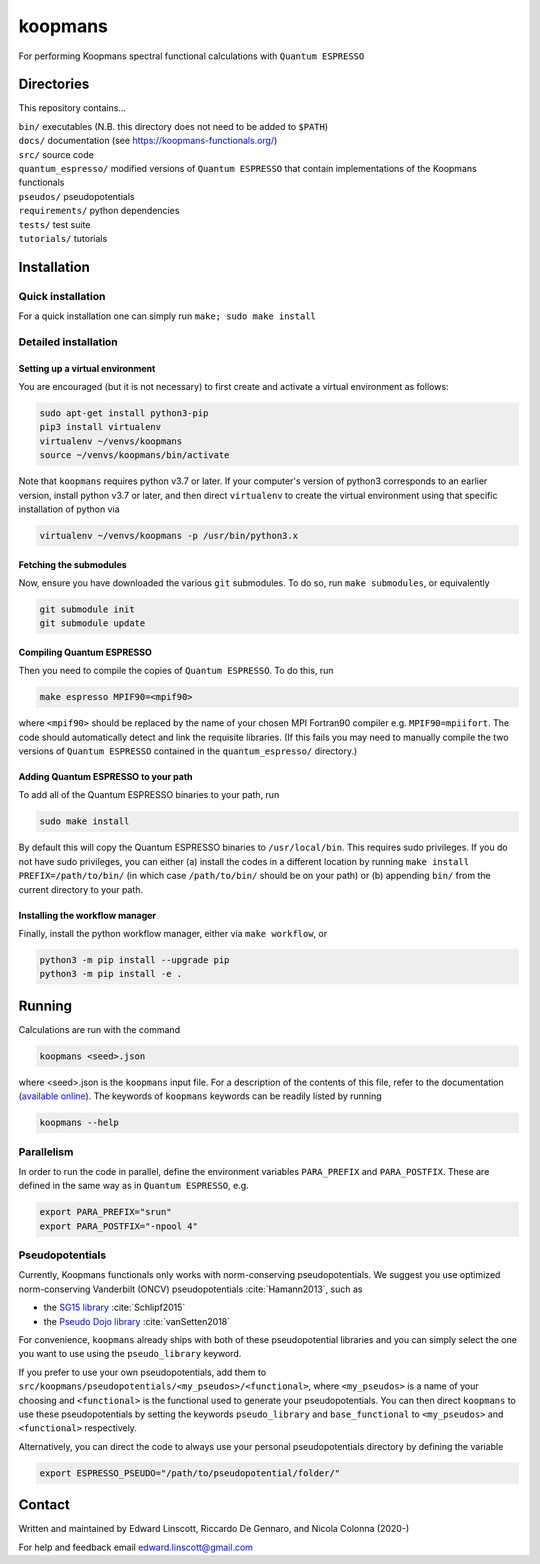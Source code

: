 ========
koopmans
========

| |GH Actions| |Coverage Status| |GPL License| |Documentation Status|

For performing Koopmans spectral functional calculations with ``Quantum ESPRESSO``

Directories
-----------
This repository contains...

| ``bin/`` executables (N.B. this directory does not need to be added to ``$PATH``)  
| ``docs/`` documentation (see https://koopmans-functionals.org/)  
| ``src/`` source code
| ``quantum_espresso/`` modified versions of ``Quantum ESPRESSO`` that contain implementations of the Koopmans functionals 
| ``pseudos/`` pseudopotentials
| ``requirements/`` python dependencies
| ``tests/`` test suite  
| ``tutorials/`` tutorials  

Installation
------------

Quick installation
^^^^^^^^^^^^^^^^^^
For a quick installation one can simply run ``make; sudo make install``

Detailed installation
^^^^^^^^^^^^^^^^^^^^^

Setting up a virtual environment
""""""""""""""""""""""""""""""""

You are encouraged (but it is not necessary) to first create and activate a virtual environment as follows:

.. code-block:: bash

   sudo apt-get install python3-pip
   pip3 install virtualenv
   virtualenv ~/venvs/koopmans
   source ~/venvs/koopmans/bin/activate

Note that ``koopmans`` requires python v3.7 or later. If your computer's version of python3 corresponds to an earlier version, install python v3.7 or later, and then direct ``virtualenv`` to create the virtual environment using that specific installation of python via

.. code-block:: bash

   virtualenv ~/venvs/koopmans -p /usr/bin/python3.x

Fetching the submodules
"""""""""""""""""""""""

Now, ensure you have downloaded the various ``git`` submodules. To do so, run ``make submodules``, or equivalently

.. code-block:: bash

   git submodule init
   git submodule update

Compiling Quantum ESPRESSO
""""""""""""""""""""""""""

Then you need to compile the copies of ``Quantum ESPRESSO``. To do this, run

.. code-block:: bash

   make espresso MPIF90=<mpif90>

where ``<mpif90>`` should be replaced by the name of your chosen MPI Fortran90 compiler e.g. ``MPIF90=mpiifort``. The code should automatically detect and link the requisite libraries. (If this fails you may need to manually compile the two versions of ``Quantum ESPRESSO`` contained in the ``quantum_espresso/`` directory.)

Adding Quantum ESPRESSO to your path
""""""""""""""""""""""""""""""""""""

To add all of the Quantum ESPRESSO binaries to your path, run

.. code-block:: bash

   sudo make install

By default this will copy the Quantum ESPRESSO binaries to ``/usr/local/bin``. This requires sudo privileges. If you do not have sudo privileges, you can either (a) install the codes in a different location by running ``make install PREFIX=/path/to/bin/`` (in which case ``/path/to/bin/`` should be on your path) or (b) appending ``bin/`` from the current directory to your path.

Installing the workflow manager
"""""""""""""""""""""""""""""""

Finally, install the python workflow manager, either via ``make workflow``, or

.. code-block:: bash

   python3 -m pip install --upgrade pip
   python3 -m pip install -e .

Running
-------
Calculations are run with the command

.. code-block:: bash

   koopmans <seed>.json

where <seed>.json is the ``koopmans`` input file. For a description of the contents of this file, refer to the documentation (`available online <https://koopmans-docs.readthedocs.io>`_). The keywords of ``koopmans`` keywords can be readily listed by running

.. code-block:: bash
   
   koopmans --help

Parallelism
^^^^^^^^^^^

In order to run the code in parallel, define the environment variables ``PARA_PREFIX`` and ``PARA_POSTFIX``. These are defined in the same way as in ``Quantum ESPRESSO``, e.g.

.. code-block:: bash

   export PARA_PREFIX="srun"
   export PARA_POSTFIX="-npool 4"

Pseudopotentials
^^^^^^^^^^^^^^^^

Currently, Koopmans functionals only works with norm-conserving pseudopotentials. We suggest you use optimized norm-conserving Vanderbilt (ONCV) pseudopotentials :cite:`Hamann2013`, such as

- the `SG15 library <http://www.quantum-simulation.org/potentials/sg15_oncv/index.htm>`_ :cite:`Schlipf2015`
- the `Pseudo Dojo library <http://www.pseudo-dojo.org/index.html>`_ :cite:`vanSetten2018`

For convenience, ``koopmans`` already ships with both of these pseudopotential libraries and you can simply select the one you want to use using the ``pseudo_library`` keyword.

If you prefer to use your own pseudopotentials, add them to ``src/koopmans/pseudopotentials/<my_pseudos>/<functional>``, where ``<my_pseudos>`` is a name of your choosing and ``<functional>`` is the functional used to generate your pseudopotentials. You can then direct ``koopmans`` to use these pseudopotentials by setting the keywords ``pseudo_library`` and ``base_functional`` to ``<my_pseudos>`` and ``<functional>`` respectively.

Alternatively, you can direct the code to always use your personal pseudopotentials directory by defining the variable

.. code-block:: bash

   export ESPRESSO_PSEUDO="/path/to/pseudopotential/folder/"

Contact
-------
Written and maintained by Edward Linscott, Riccardo De Gennaro, and Nicola Colonna (2020-)

For help and feedback email edward.linscott@gmail.com

.. |GH Actions| image:: https://img.shields.io/github/workflow/status/epfl-theos/koopmans/Run%20tests/master?label=master&logo=github
   :target: https://github.com/epfl-theos/koopmans/actions?query=branch%3Amaster
.. |Coverage Status| image:: https://img.shields.io/codecov/c/gh/epfl-theos/koopmans/master?logo=codecov
   :target: https://codecov.io/gh/epfl-theos/koopmans
.. |GPL License| image:: https://img.shields.io/badge/license-GPL-blue
   :target: https://github.com/epfl-theos/koopmans/blob/master/LICENSE
.. |Documentation Status| image:: https://readthedocs.org/projects/koopmans/badge/?version=latest
   :target: https://koopmans-functionals.org/en/latest/?badge=latest
   :alt: Documentation Status

